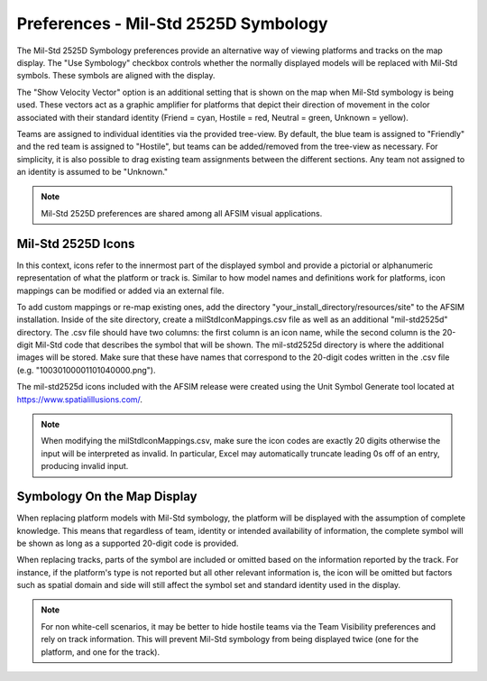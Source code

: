 .. ****************************************************************************
.. CUI
..
.. The Advanced Framework for Simulation, Integration, and Modeling (AFSIM)
..
.. The use, dissemination or disclosure of data in this file is subject to
.. limitation or restriction. See accompanying README and LICENSE for details.
.. ****************************************************************************

Preferences - Mil-Std 2525D Symbology
-------------------------------------

The Mil-Std 2525D Symbology preferences provide an alternative way of viewing platforms and tracks on the map display. The "Use Symbology" checkbox controls whether the normally displayed models will be replaced with Mil-Std symbols. These symbols are aligned with the display. 

The "Show Velocity Vector" option is an additional setting that is shown on the map when Mil-Std symbology is being used. These vectors act as a graphic amplifier for platforms that depict their direction of movement in the color associated with their standard identity (Friend = cyan, Hostile = red, Neutral = green, Unknown = yellow).  

.. image:: images/wkf_milstd_pref.png 

Teams are assigned to individual identities via the provided tree-view. By default, the blue team is assigned to "Friendly" and the red team is assigned to "Hostile", but teams can be added/removed from the tree-view as necessary. For simplicity, it is also possible to drag existing team assignments between the different sections. Any team not assigned to an identity is assumed to be "Unknown." 

.. note:: Mil-Std 2525D preferences are shared among all AFSIM visual applications.

Mil-Std 2525D Icons
===================
In this context, icons refer to the innermost part of the displayed symbol and provide a pictorial or alphanumeric representation of what the platform or track is. Similar to how model names and definitions work for platforms, icon mappings can be modified or added via an external file. 

To add custom mappings or re-map existing ones, add the directory "your_install_directory/resources/site" to the AFSIM installation. Inside of the site directory, create a milStdIconMappings.csv file as well as an additional "mil-std2525d" directory. The .csv file should have two columns: the first column is an icon name, while the second column is the 20-digit Mil-Std code that describes the symbol that will be shown. The mil-std2525d directory is where the additional images will be stored. Make sure that these have names that correspond to the 20-digit codes written in the .csv file (e.g. "10030100001101040000.png").      

The mil-std2525d icons included with the AFSIM release were created using the Unit Symbol Generate tool located at https://www.spatialillusions.com/.

.. note:: When modifying the milStdIconMappings.csv, make sure the icon codes are exactly 20 digits otherwise the input will be interpreted as invalid. In particular, Excel may automatically truncate leading 0s off of an entry, producing invalid input.

Symbology On the Map Display
============================
When replacing platform models with Mil-Std symbology, the platform will be displayed with the assumption of complete knowledge. This means that regardless of team, identity or intended availability of information, the complete symbol will be shown as long as a supported 20-digit code is provided. 

When replacing tracks, parts of the symbol are included or omitted based on the information reported by the track. For instance, if the platform's type is not reported but all other relevant information is, the icon will be omitted but factors such as spatial domain and side will still affect the symbol set and standard identity used in the display.  

.. image:: images/wkf_milstd_map.png

.. note:: For non white-cell scenarios, it may be better to hide hostile teams via the Team Visibility preferences and rely on track information. This will prevent Mil-Std symbology from being displayed twice (one for the platform, and one for the track). 
